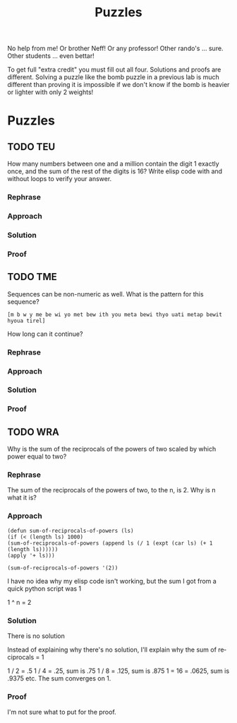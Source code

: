 #+TITLE: Puzzles
#+LANGUAGE: en
#+OPTIONS: H:4 num:nil toc:nil \n:nil @:t ::t |:t ^:t *:t TeX:t LaTeX:t
#+OPTIONS: html-postamble:nil
#+STARTUP: showeverything entitiespretty

No help from me! Or brother Neff! Or any professor!
Other rando's ... sure.  Other students ... even bettar!

To get full "extra credit" you must fill out all four. 
Solutions and proofs are different.  Solving a puzzle like the bomb puzzle in a previous lab
is much different than proving it is impossible if we don't know if the bomb is heavier or lighter
with only 2 weights!

* Puzzles
** TODO TEU
  How many numbers between one and a million contain the digit 1 exactly once,
  and the sum of the rest of the digits is 16? Write elisp code with and without
  loops to verify your answer.
*** Rephrase
*** Approach
*** Solution
*** Proof
** TODO TME
  Sequences can be non-numeric as well. What is the pattern for this sequence?
: [m b w y me be wi yo met bew ith you meta bewi thyo uati metap bewit hyoua tirel]
  How long can it continue?
*** Rephrase
*** Approach
*** Solution
*** Proof

** TODO WRA
  Why is the sum of the reciprocals of the powers of two scaled by which power
  equal to two?
*** Rephrase
    The sum of the reciprocals of the powers of two, to the n, is 2. Why is n what it is?
*** Approach
#+BEGIN_SRC elisp
  (defun sum-of-reciprocals-of-powers (ls)
  (if (< (length ls) 1000)
  (sum-of-reciprocals-of-powers (append ls (/ 1 (expt (car ls) (+ 1 (length ls))))))
  (apply '+ ls)))
#+END_SRC

#+RESULTS:
: sum-of-reciprocals-of-powers

#+BEGIN_SRC elisp
  (sum-of-reciprocals-of-powers '(2))
#+END_SRC

I have no idea why my elisp code isn't working, but the sum I got from a quick python script was 1

1 ^ n = 2

*** Solution

    There is no solution

Instead of explaining why there's no solution, I'll explain why the sum of reciprocals = 1

1 / 2 = .5
1 / 4 = .25, sum is .75
1 / 8 = .125, sum is .875
1 = 16 = .0625, sum is .9375
etc.
The sum converges on 1.


*** Proof

    I'm not sure what to put for the proof.

